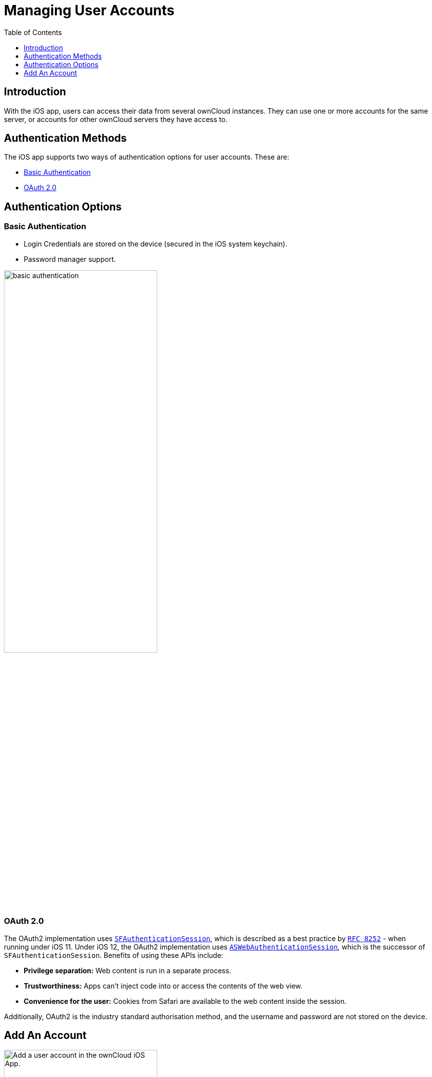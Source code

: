 = Managing User Accounts
:toc: right
:toclevels: 1
:keywords: user accounts, OAuth2 authentication, basic authentication, ownCloud iOS App
:description: This guide steps you through how to manage user accounts in ownCloud’s iOS app; including the authentication types, and how to add, update, remove, and delete user accounts.
:sfauthenticationsession-url: https://developer.apple.com/documentation/safariservices/sfauthenticationsession
:aswebauthenticationsession-url: https://developer.apple.com/documentation/authenticationservices/aswebauthenticationsession
:oauth2-app-url: https://marketplace.owncloud.com/apps/oauth2
:rfc-8252-url: https://tools.ietf.org/html/rfc8252#appendix-B.1

== Introduction

With the iOS app, users can access their data from several ownCloud instances. They can use one or more accounts for the same server, or accounts for other ownCloud servers they have access to.

== Authentication Methods

The iOS app supports two ways of authentication options for user accounts. These are:

* xref:basic-authentication[Basic Authentication]
* xref:oauth-2-0[OAuth 2.0]

== Authentication Options

=== Basic Authentication

* Login Credentials are stored on the device (secured in the iOS system keychain).
* Password manager support.

image:02_basic_auth.png[basic authentication, width=60%,pdfwidth=60%]

=== OAuth 2.0

The OAuth2 implementation uses {sfauthenticationsession-url}[`SFAuthenticationSession`], which is described as a best practice by {rfc-8252-url}[`RFC 8252`] - when running under iOS 11. Under iOS 12, the OAuth2 implementation uses {aswebauthenticationsession-url}[`ASWebAuthenticationSession`], which is the successor of `SFAuthenticationSession`. Benefits of using these APIs include:

* *Privilege separation:* Web content is run in a separate process.
* *Trustworthiness:* Apps can't inject code into or access the contents of the web view.
* *Convenience for the user:* Cookies from Safari are available to the web content inside the session.

Additionally, OAuth2 is the industry standard authorisation method, and the username and password are not stored on the device.

== Add An Account

image:04_Account_1x.png[Add a user account in the ownCloud iOS App., width=60%,pdfwidth=60%]

To add one or more user accounts to the iOS app, when in the "*Accounts*" view, click the plus (+) icon in the top right-hand corner. This opens the "*Add Account*" dialog, where you can enter the URL of the ownCloud server. After you enter it and click "Continue", the iOS app checks the authentication method and the validity of the SSL/TLS certificate (_if the server URL uses the HTTPS protocol_).

If the certificate is deemed to be valid, you will see a green "*Passed*" symbol near the bottom of the page, next to "*Certificate Details*", and the text "*No issues found. Certificate passed validation.*"

image:add-account-certificate-passed-validation.png[Authenticate a user account using OAuth2 in the ownCloud iOS App., width=60%,pdfwidth=60%]

Click btn:[Continue] and the app will prompt you if you want to use the supplied server URL to sign in to the app. You will then be redirected to the ownCloud server, where you can supply your username and password. After doing so, and submitting the form, you will then be asked if you want to give permission for the app to access your account. 

image:14_OAuth_Web_view_authorize.png[Authorize a user account against an ownCloud server with the ownCloud iOS App., width=60%,pdfwidth=60%]

* If so, click btn:[Authorize]. 
* If not, click btn:[Cancel].
* If you clicked btn:[Authorize], you will then be returned to the Accounts screen, where you will see your new account in the list.

[NOTE]
====
ownCloud server must have {oauth2-app-url}[the OAuth2 app] installed, configured, and enabled to use Two-Factor Authentication. Please contact your ownCloud administrator for more details.
====

=== Delete An Account

If you want to delete an account, when viewing the Accounts list, swipe left on the account that you want to delete and click btn:[Delete].

image:edit-or-delete-account.png[How to edit and delete an account in the ownCloud iOS app Accounts list, width=60%,pdfwidth=60%]

You will then be asked if you really want to delete that account. 

image:confirm-account-deletion.png[Confirm account deletion in the ownCloud iOS app, width=60%,pdfwidth=60%]

If you do, click btn:[Delete]. Doing so deletes the account from the device, as well as all locally stored file copies. If you don’t want to delete the account, click btn:[Cancel].

=== Edit Authentication	

If you want to edit an account, when viewing the Accounts list, swipe left on the account that you want to edit and click btn:[Edit].

image:edit-or-delete-account.png[How to edit and delete an account in the ownCloud iOS app Accounts list, width=60%,pdfwidth=60%]

You will then be able to change the ownCloud server URL, and manage the authentication credentials. How the authentication credentials can be managed depends on the authentication type.

[cols=",",options="header"]
|===
| Basic Authentication
| OAuth2 Authentication

| The user is authenticated using Basic Authentication. In this setup, they will be able to enter
a different password, as well as delete their authentication data.
| The user is authenticated using OAuth2 authentication. In this setup, they will only be able
to delete their OAuth2 authentication.

^| image:07_Account_edit.png[ownCloud iOS App - Authenticating users using Basic Authentication, width=45%,pdfwidth=45%]
^| image:edit-oauth2-authenticated-account.png[ownCloud iOS App - Authenticating users using OAuth2 Authentication, width=45%,pdfwidth=45%]
|===
